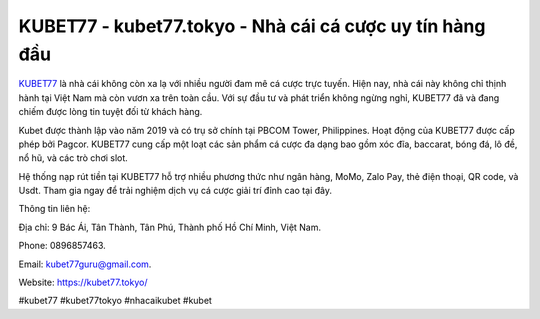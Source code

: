 KUBET77 - kubet77.tokyo - Nhà cái cá cược uy tín hàng đầu
===================================

`KUBET77 <https://kubet77.tokyo/>`_ là nhà cái không còn xa lạ với nhiều người đam mê cá cược trực tuyến. Hiện nay, nhà cái này không chỉ thịnh hành tại Việt Nam mà còn vươn xa trên toàn cầu. Với sự đầu tư và phát triển không ngừng nghỉ, KUBET77 đã và đang chiếm được lòng tin tuyệt đối từ khách hàng.

Kubet được thành lập vào năm 2019 và có trụ sở chính tại PBCOM Tower, Philippines. Hoạt động của KUBET77 được cấp phép bởi Pagcor. KUBET77 cung cấp một loạt các sản phẩm cá cược đa dạng bao gồm xóc đĩa, baccarat, bóng đá, lô đề, nổ hũ, và các trò chơi slot. 

Hệ thống nạp rút tiền tại KUBET77 hỗ trợ nhiều phương thức như ngân hàng, MoMo, Zalo Pay, thẻ điện thoại, QR code, và Usdt. Tham gia ngay để trải nghiệm dịch vụ cá cược giải trí đỉnh cao tại đây.

Thông tin liên hệ: 

Địa chỉ: 9 Bác Ái, Tân Thành, Tân Phú, Thành phố Hồ Chí Minh, Việt Nam. 

Phone: 0896857463. 

Email: kubet77guru@gmail.com. 

Website: https://kubet77.tokyo/

#kubet77 #kubet77tokyo #nhacaikubet #kubet
